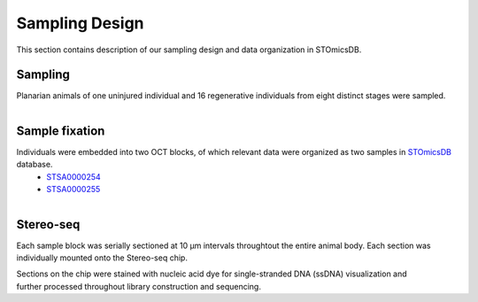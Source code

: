 .. _`sampling-design`:
===============
Sampling Design
===============
This section contains description of our sampling design and data organization in STOmicsDB.

Sampling
--------
Planarian animals of one uninjured individual and 16 regenerative individuals from eight distinct stages were sampled.

.. figure:: ../_static/sampling_design.png
    :width: 300px
    :align: right
    :alt: sampling design

Sample fixation
---------------
Individuals were embedded into two OCT blocks, of which relevant data were organized as two samples in `STOmicsDB <https://db.cngb.org/stomics/>`_ database. 
  * `STSA0000254 <https://db.cngb.org/stomics/sample/STSA0000254/>`_
  * `STSA0000255 <https://db.cngb.org/stomics/sample/STSA0000255/>`_

.. figure:: ../_static/oct_embedding.png
    :width: 300px
    :align: right
    :alt: oct embedding

Stereo-seq
----------
Each sample block was serially sectioned at 10 µm intervals throughtout the entire animal body. Each section was individually mounted onto the Stereo-seq chip. 

.. figure:: ../_static/section.png
    :width: 300px
    :align: right
    :alt: section

Sections on the chip were stained with nucleic acid dye for single-stranded DNA (ssDNA) visualization and further processed throughout library construction and sequencing. 


